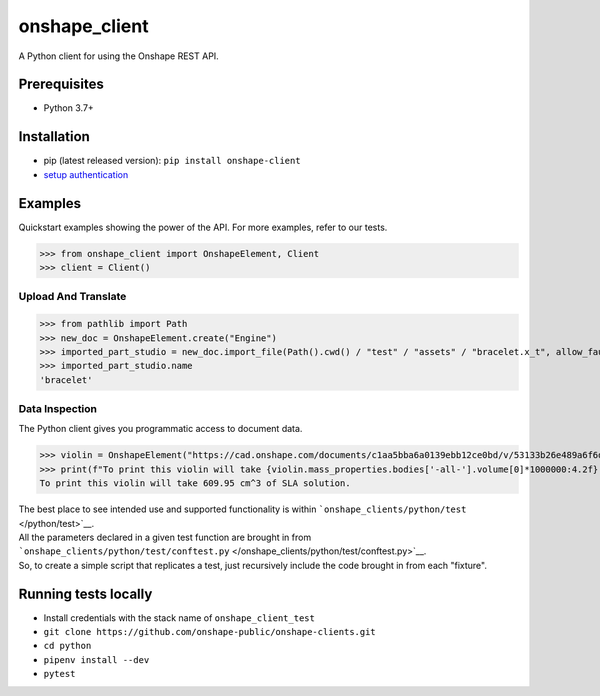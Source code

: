 onshape\_client
===============

A Python client for using the Onshape REST API.

Prerequisites
-------------

-  Python 3.7+

Installation
------------

-  pip (latest released version): ``pip install onshape-client``
-  `setup authentication </README.md#authentication>`__

Examples
--------

Quickstart examples showing the power of the API. For more examples,
refer to our tests.

>>> from onshape_client import OnshapeElement, Client
>>> client = Client()

Upload And Translate
~~~~~~~~~~~~~~~~~~~~
>>> from pathlib import Path
>>> new_doc = OnshapeElement.create("Engine")
>>> imported_part_studio = new_doc.import_file(Path().cwd() / "test" / "assets" / "bracelet.x_t", allow_faulty_parts=True)
>>> imported_part_studio.name
'bracelet'

Data Inspection
~~~~~~~~~~~~~~~~
The Python client gives you programmatic access to document data.

>>> violin = OnshapeElement("https://cad.onshape.com/documents/c1aa5bba6a0139ebb12ce0bd/v/53133b26e489a6f6d3da0fba/e/221fb58cf7a7524ff4d663aa")
>>> print(f"To print this violin will take {violin.mass_properties.bodies['-all-'].volume[0]*1000000:4.2f} cm^3 of SLA solution.")
To print this violin will take 609.95 cm^3 of SLA solution.

| The best place to see intended use and supported functionality is within ```onshape_clients/python/test`` </python/test>`__.
| All the parameters declared in a given test function are brought in from ```onshape_clients/python/test/conftest.py`` </onshape_clients/python/test/conftest.py>`__.
| So, to create a simple script that replicates a test, just recursively include the code brought in from each "fixture".

Running tests locally
---------------------

-  Install credentials with the stack name of  ``onshape_client_test``
-  ``git clone https://github.com/onshape-public/onshape-clients.git``
-  ``cd python``
-  ``pipenv install --dev``
-  ``pytest``

